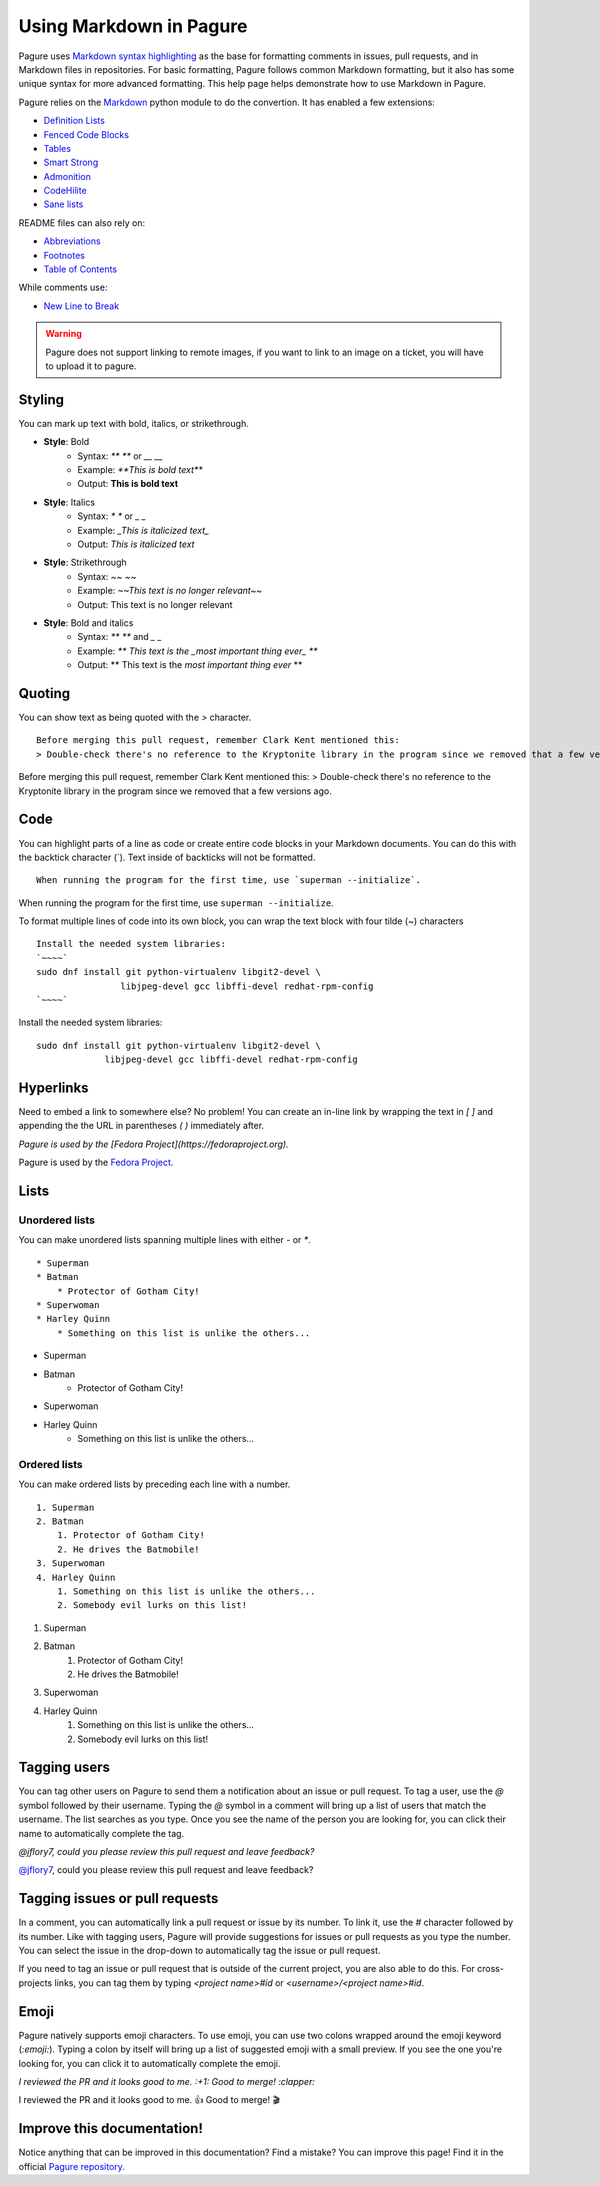 Using Markdown in Pagure
========================

Pagure uses `Markdown syntax highlighting
<https://daringfireball.net/projects/markdown/syntax>`_ as the base for
formatting comments in issues, pull requests, and in Markdown files in
repositories. For basic formatting, Pagure follows common Markdown
formatting, but it also has some unique syntax for more advanced
formatting. This help page helps demonstrate how to use Markdown in Pagure.


Pagure relies on the `Markdown <http://pythonhosted.org/Markdown/>`_ python
module to do the convertion.
It has enabled a few extensions:

- `Definition Lists <http://pythonhosted.org/Markdown/extensions/definition_lists.html>`_
- `Fenced Code Blocks <http://pythonhosted.org/Markdown/extensions/fenced_code_blocks.html>`_
- `Tables <http://pythonhosted.org/Markdown/extensions/tables.html>`_
- `Smart Strong <http://pythonhosted.org/Markdown/extensions/smart_strong.html>`_
- `Admonition <http://pythonhosted.org/Markdown/extensions/admonition.html>`_
- `CodeHilite <http://pythonhosted.org/Markdown/extensions/code_hilite.html>`_
- `Sane lists <http://pythonhosted.org/Markdown/extensions/sane_lists.html>`_

README files can also rely on:

- `Abbreviations <http://pythonhosted.org/Markdown/extensions/abbreviations.html>`_
- `Footnotes <http://pythonhosted.org/Markdown/extensions/footnotes.html>`_
- `Table of Contents <http://pythonhosted.org/Markdown/extensions/toc.html>`_

While comments use:

- `New Line to Break <http://pythonhosted.org/Markdown/extensions/nl2br.html>`_


.. warning:: Pagure does not support linking to remote images, if you want
    to link to an image on a ticket, you will have to upload it to pagure.

Styling
-------

..  role:: strike
     :class: strike

You can mark up text with bold, italics, or strikethrough.

* **Style**: Bold
    * Syntax: `** **` or `__ __`
    * Example: `**This is bold text**`
    * Output: **This is bold text**
* **Style**: Italics
    * Syntax: `* *` or `_ _`
    * Example: `_This is italicized text_`
    * Output: *This is italicized text*
* **Style**: Strikethrough
    * Syntax: `~~ ~~`
    * Example: `~~This text is no longer relevant~~`
    * Output: :strike:`This text is no longer relevant`
* **Style**: Bold and italics
    * Syntax: `** **` and `_ _`
    * Example: `** This text is the _most important thing ever_ **`
    * Output: ** This text is the *most important thing ever* **


Quoting
-------

You can show text as being quoted with the `>` character.

::

    Before merging this pull request, remember Clark Kent mentioned this:
    > Double-check there's no reference to the Kryptonite library in the program since we removed that a few versions ago.


Before merging this pull request, remember Clark Kent mentioned this:
> Double-check there's no reference to the Kryptonite library in the program since we removed that a few versions ago.


Code
----

You can highlight parts of a line as code or create entire code blocks in
your Markdown documents. You can do this with the backtick character (`).
Text inside of backticks will not be formatted.

::

    When running the program for the first time, use `superman --initialize`.


When running the program for the first time, use ``superman --initialize``.

To format multiple lines of code into its own block, you can wrap the text
block with four tilde (~) characters

::

    Install the needed system libraries:
    `~~~~`
    sudo dnf install git python-virtualenv libgit2-devel \
                    libjpeg-devel gcc libffi-devel redhat-rpm-config
    `~~~~`



Install the needed system libraries:

::

    sudo dnf install git python-virtualenv libgit2-devel \
                 libjpeg-devel gcc libffi-devel redhat-rpm-config



Hyperlinks
----------

Need to embed a link to somewhere else? No problem! You can create an
in-line link by wrapping the text in `[ ]` and appending the the URL in
parentheses `( )` immediately after.

`Pagure is used by the [Fedora Project](https://fedoraproject.org).`

Pagure is used by the `Fedora Project <https://fedoraproject.org>`_.


Lists
-----

Unordered lists
^^^^^^^^^^^^^^^

You can make unordered lists spanning multiple lines with either `-` or `*`.

::

    * Superman
    * Batman
        * Protector of Gotham City!
    * Superwoman
    * Harley Quinn
        * Something on this list is unlike the others...


* Superman
* Batman
    * Protector of Gotham City!
* Superwoman
* Harley Quinn
    * Something on this list is unlike the others...

Ordered lists
^^^^^^^^^^^^^

You can make ordered lists by preceding each line with a number.

::

    1. Superman
    2. Batman
        1. Protector of Gotham City!
        2. He drives the Batmobile!
    3. Superwoman
    4. Harley Quinn
        1. Something on this list is unlike the others...
        2. Somebody evil lurks on this list!


1. Superman
2. Batman
    1. Protector of Gotham City!
    2. He drives the Batmobile!
3. Superwoman
4. Harley Quinn
    1. Something on this list is unlike the others...
    2. Somebody evil lurks on this list!


Tagging users
-------------

You can tag other users on Pagure to send them a notification about an issue
or pull request. To tag a user, use the `@` symbol followed by their username.
Typing the `@` symbol in a comment will bring up a list of users that match
the username. The list searches as you type. Once you see the name of the
person you are looking for, you can click their name to automatically
complete the tag.

`@jflory7, could you please review this pull request and leave feedback?`

`@jflory7 <https://pagure.io/user/jflory7>`_, could you please review this pull request and leave feedback?


Tagging issues or pull requests
-------------------------------

In a comment, you can automatically link a pull request or issue by its number.
To link it, use the `#` character followed by its number. Like with tagging
users, Pagure will provide suggestions for issues or pull requests as you
type the number. You can select the issue in the drop-down to automatically
tag the issue or pull request.

If you need to tag an issue or pull request that is outside of the current
project, you are also able to do this. For cross-projects links, you can tag
them by typing `<project name>#id` or `<username>/<project name>#id`.


Emoji
-----

Pagure natively supports emoji characters. To use emoji, you can use two
colons wrapped around the emoji keyword (`:emoji:`). Typing a colon by itself
will bring up a list of suggested emoji with a small preview. If you see the
one you're looking for, you can click it to automatically complete the emoji.

`I reviewed the PR and it looks good to me. :+1: Good to merge! :clapper:`

I reviewed the PR and it looks good to me. 👍 Good to merge! 🎬


Improve this documentation!
---------------------------

Notice anything that can be improved in this documentation? Find a mistake?
You can improve this page! Find it in the official
`Pagure repository <https://pagure.io/pagure/blob/master/f/doc/usage/markdown.rst>`_.
